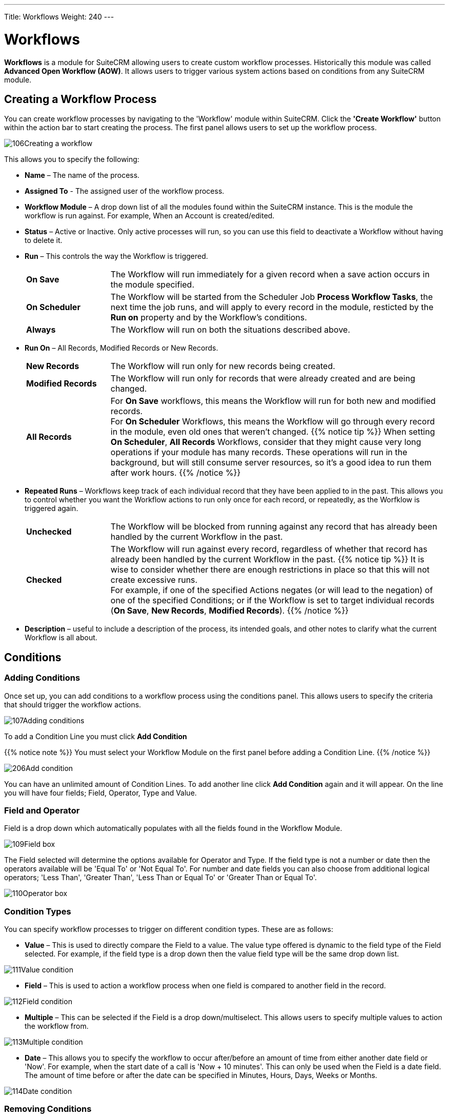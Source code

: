 ---
Title: Workflows
Weight: 240
---

:experimental:   ////this is here to allow btn:[]syntax used below

:imagesdir: ./../../../images/en/user

:toc:

= Workflows

*Workflows* is a module for SuiteCRM allowing users to
create custom workflow processes. Historically this module was called *Advanced Open Workflow (AOW)*. 
It allows users to trigger various system actions based on conditions from any SuiteCRM module.

== Creating a Workflow Process

You can create workflow processes by navigating to the 'Workflow' module
within SuiteCRM. Click the *'Create Workflow'* button within the action
bar to start creating the process. The first panel allows users to set
up the workflow process.

image:106Creating_a_workflow.png[title="Creating a Workflow"]

This allows you to specify the following:

* *Name* – The name of the process.
* *Assigned To* - The assigned user of the workflow process.
* *Workflow Module* – A drop down list of all the modules found within the
SuiteCRM instance. This is the module the workflow is run against. For
example, When an Account is created/edited.
* *Status* – Active or Inactive. Only active processes will run, so you can use this field 
to deactivate a Workflow without having to delete it.
* *Run* – This controls the way the Workflow is triggered.
+
[cols="20,80"]
|================================================================
|*On Save* | The Workflow will run immediately for a given record when a save action occurs in the module specified.
|*On Scheduler* | The Workflow will be started from the Scheduler Job *Process Workflow Tasks*, 
the next time the job runs, and will apply to every record in the module, 
resticted by the *Run on* property and by the Workflow's conditions.
|*Always* | The Workflow will run on both the situations described above.
|================================================================
+
* *Run On* – All Records, Modified Records or New Records.
+
[cols="20,80"]
|================================================================
|*New Records* | The Workflow will run only for new records being created.
|*Modified Records* | The Workflow will run only for records that were already created and are being changed.
|*All Records* | For *On Save* workflows, this means the Workflow will run for both new and modified records. +
For *On Scheduler* Workflows, this means the Workflow will go through every record in the module, 
even old ones that weren't changed.
{{% notice tip %}}
When setting *On Scheduler*, *All Records* Workflows, consider that they might cause very long operations 
if your module has many records. These operations will run in the background, but will still consume server resources, so it's a good idea to run them after work hours.
{{% /notice %}}
|================================================================
+
* *Repeated Runs* – Workflows keep track of each individual record that they have been applied to in the past. 
This allows you to control whether you want the Workflow actions to run only once for each record, 
or repeatedly, as the Worfklow is triggered again. +
+
[cols="20,80"]
|================================================================
|*Unchecked* | The Workflow will be blocked from running against any record that has already 
been handled by the current Workflow in the past.
|*Checked* | The Workflow will run against every record, regardless of whether that record has already
been handled by the current Workflow in the past.
{{% notice tip %}}
It is wise to consider whether there are enough restrictions in place so that this 
will not create excessive runs. +
For example, if one of the specified Actions negates (or will lead to the negation) of one of the specified Conditions; 
or if the Workflow is set to target individual records (*On Save*, *New Records*, *Modified Records*).
{{% /notice %}}
|================================================================
+
* *Description* – useful to include a description of the process, its intended goals, 
and other notes to clarify what the current Workflow is all about.

== Conditions

=== Adding Conditions

Once set up, you can add conditions to a workflow process using the
conditions panel. This allows users to specify the criteria that should
trigger the workflow actions.

image:107Adding_conditions.png[title="Add Condition"]

To add a Condition Line you must click btn:[Add Condition]

{{% notice note %}}
You must select your Workflow Module on the first panel before
adding a Condition Line.
{{% /notice %}}

image:206Add_condition.png[title="Add Condition"]

You can have an unlimited amount of Condition Lines. To add another line
click btn:[Add Condition] again and it will appear. On the line
you will have four fields; Field, Operator, Type and Value.

=== Field and Operator

Field is a drop down which automatically populates with all the fields
found in the Workflow Module.

image:109Field_box.png[title="Field Box"]

The Field selected will determine the options available for Operator and
Type. If the field type is not a number or date then the operators
available will be 'Equal To' or 'Not Equal To'. For number and date
fields you can also choose from additional logical operators; 'Less
Than', 'Greater Than', 'Less Than or Equal To' or 'Greater Than or Equal
To'.

image:110Operator_box.png[title="Operator Box"]

=== Condition Types

You can specify workflow processes to trigger on different condition
types. These are as follows:

* *Value* – This is used to directly compare the Field to a value. The value
type offered is dynamic to the field type of the Field selected. For
example, if the field type is a drop down then the value field type will
be the same drop down list.

image:111Value_condition.png[title="Value"]

* *Field* – This is used to action a workflow process when one field is
compared to another field in the record.

image:112Field_condition.png[title="Field"]

* *Multiple* – This can be selected if the Field is a drop down/multiselect.
This allows users to specify multiple values to action the workflow
from.

image:113Multiple_condition.png[title="Multiple"]

* *Date* – This allows you to specify the workflow to occur after/before an
amount of time from either another date field or 'Now'. For example,
when the start date of a call is 'Now + 10 minutes'. This can only be
used when the Field is a date field. The amount of time before or after
the date can be specified in Minutes, Hours, Days, Weeks or Months.

image:114Date_condition.png[title="Date"]

=== Removing Conditions

You can remove Condition Lines by clicking btn:[-] on the left
hand side of the condition.

image:115Removing_conditions.png[title="Removing COnditions"]

== Actions

=== Adding Actions

Actions are defined in the third panel. These specify what events should
occur when the conditions have been met. You can add an Action by
clicking the btn:[Add Action] button.

image:116Adding_actions.png[title="Add Action"]

This will cause the Action Line to appear.

image:207Action_line.png[title="Action Line"]

From the Action Line you can Select Action and give it a Name. The
actions available are; 'Create Record', 'Modify Record' and 'Send
Email'. You can specify an unlimited amount of actions for each workflow
process.

==== Create Record

If you select *'Create Record'* you will be prompted to select a Record
Type. This is the module type of the record you are looking to create.

image:208Create_record.png[title="Create Record"]

Once selected you can add fields or relationships to this record using
the btn:[Add Field] and btn:[Add Relationship] buttons.

image:209Add_field-relationship1.png[title="Add Field/Relationship"]

When Adding fields the first drop down in the line will populate with
all the fields from that module. The second drop down allows you to
specify how the value for that field is going to be derived. For most
cases the options are as follows:

* *Value* – This will allow you to input the value directly using the same
field type as the field selected.
* *Field* – This will make the field the same value as a field found in
the Workflow Module.
* *Date* – Only selectable if the field is a date field. This will allow
you to specify the value as an amount of time after/before another date
field or 'Now'.

image:210Adding_fields.png[title="Adding Fields"]

Selecting the 'Assigned-To' field also gives you more options. As well
as by value and field you can assign a user by:

* *Round Robin* – This will select each user in turn.
* *Least Busy* – This will select you with the least amount of records
assigned to you for that module.
* *Random* – This will select a random user.

For each of the above options you can choose if you want you to be
selected from all users or users from a specific role. If you have the
SecuritySuite module installed you can additionally choose if you want
you to be selected from all users from a particular Security Group or
all users from a particular security group with a particular role.

image:121Assigned_field.png[title="Assigned Field"]

When adding relationships you must select the related module from the
drop down list then select the record that the new record should be
related to.

image:212Add_relationship.png[title="Add Relationship"]

{{% notice note %}}
You must selected the related module using the arrow button – The
auto completion on the text field is not currently developed.
{{% /notice %}}

==== Modify Record

This provides the same functionality as 'Create Record' but instead of
creating a new record you are modifying the record which met the
conditions of the workflow process. With this action you can modify any
field found within the record or you can add a relationship to another
record. This is completed in the same way as 'Create Record' except you
are not required to specify the Record Type.

==== Send Email

The *'Send Email'* action allows users to create workflow processes which
will send an email based on an template to individuals. 

{{% notice note %}}
The Email will be sent from the System Email Account. It is not possible to send from Emails 
specified in the User Profile, because Workflows sometimes run from a Scheduler job, 
without any user being logged on.
{{% /notice %}}

Using this action there are four different types of recipient.

* *Email* – This will send an email to a specific email address. You must
specify the email address and the email template.

image:213Send_email_to.png[title="Send Email"]

* *Record Email* – This will send an email to the primary email address
specified on the record which actioned the workflow process. This can
only be used if the record has an email field such as Accounts and
Contacts. For this option you only need to specify the template.

image:image127.png[title="Record Email"]

* *User* – This will send the email to a specified Users email address. You
must specify the recipient user and the template of the email.

image:214Send_email_to_user.png[title="User"]

* *Related Field* – This will send an email to the primary email address
specified on a related modules record. In this case you must specify the
related module (From a drop down list) and the email template.

image:215Email_related_field.png[title="Related Field"]

=== Calculated Fields

If you select *'Calculate Fields'* from the Action dropdown the Calculate
Fields user interface will be loaded after a second and looks like the
picture below.

image:216Calculate_fields.png[title="Calculate Fields"]

There is a separate page with detailed documentation of the many possibilities of 
link:../workflow-calculated-fields/#_calculated_fields[Calculated Fields] in Workflows.

== Process Audit

Advanced OpenWorkflow allows users to audit your processes. In the
Detail View of each Workflow record there is a sub-panel called
*'Processed Flows'*.

image:image132.png[title="Process Audit"]

This lists all the workflow processes which have been actioned including
details on the record which actioned the flow, its status and the date
it was created.

image:image133.png[title="Process Audit"]

You can view this information at a higher level by clicking the *'View
Process Audit'* button within the module action bar. This will show all
the processes that have run for all the Workflow records.

== Examples

=== Customers to Target List

This tutorial will show you how to create a workflow process to add
accounts who are customers to a Target-List when the record is created
or modified. Set Up

1.  Start by navigating to the Workflow module and clicking *'Create
Workflow'* from the the action bar.
2.  Give your workflow a Name such as 'Populate Target List'.
3.  Select *Accounts* as the Workflow Module.
4.  Ensure *Repeated Runs* is NOT selected and the *Status* is *Active* (this
should be done by default). Optionally you can change the *Assigned-To*
and add a *Description*.

==== Conditions

1.  Create a new Condition Line by clicking btn:[Add Condition].
2.  Select 'Type' from the Field drop down.
3.  Keep the Operator as 'Equals To' and the Type as 'Value'.
4.  From the Value drop down select 'Customer'.

Once these steps have been completed the Conditions panel should look
like this:

image:134Conditions.png[title="Conditions"]

==== Actions

Create a new Action by clicking btn:[Add Action].

1.  Select 'Modify Record from the Select Action drop down list.
2.  Using the Name field, give the action a name such as 'Add to Target
List'
3.  Add a Relationship Line by clicking the btn:[Add Relationship] button.
4.  A drop down will appear above the 'Add Relationship' button. Select
the relationship from this drop down box. In this case we are looking
for 'Target Lists: Prospect List'
5.  This will populate the rest of the line. Click the *arrow* button next
to the relate field to select your target list.

Once these steps have been completed your Actions panel should look like
this:

image:218Add_to_target_list_actions.png[title="Actions"]

=== Cases Reminder

This tutorial will show you how to create a workflow process to notify
the assigned user and then a particular manger user when an open Case
has not been updated/modified within two days. Set Up

1.  Start by navigating to the Workflow module and clicking *'Create
Workflow'* from the the action bar.
2.  Give your workflow a Name such as 'Case Escalation'.
3.  Select Cases as the Workflow Module.
4.  Ensure Repeated Runs is NOT selected and the Status is Active (This
should be done by default). Optionally you can change the Assigned-To
and add a Description.

Once these steps have been completed the first panel should look like
this:

image:136Case_Escalation.png[title="Case Reminder"]

==== Conditions

Create a new Condition Line by clicking btn:[Add Condition].

Select 'Date Modified' from the Field drop down.

Change the Operator to 'Less Than or Equal To' and the Type to 'Date'

From the Value fields select 'Now', '-', '2', 'Days' in order.

Once these steps have been completed the Conditions panel should look
like this:

image:137Conditions.png[title="Conditions"]

Repeat step 1.

This time select 'Status' from the Field drop down.

Keep the Operator as 'Equals To' and change the Type to 'Multiple'.

From the Value multi-select field select any values which signify an
open case

Once these steps have been completed the Conditions panel should look
like this:

image:138Conditions.png[138Conditions.png,title="138Conditions.png"]

==== Actions

1.  Create a new Action by clicking btn:[Add Action] button.
2.  Select 'Send Email' from the Select Action down down list.
3.  Give the action a Name such as 'Assigned User Reminder'
4.  On the Email Line select 'Related Field' from the first drop down,
'Users: Assigned To' from the second drop down and a email template from
the third drop down.

Once these steps have been completed the Actions panel should look like
this:

image:219Assigned_user_reminder_actions.png[title="Actions"]

Repeat steps 1, 2 and 3 but change the name of this action to
'Manager Escalation Email'. 2. On the Email Line select 'User' and then
select you who should receive the email. Select an email template from
the third drop down. 3. When you are finished click btn:[Save] to create
your workflow. Once these steps have been completed the Actions panel
should look like this:

image:220Double_action.png[title="Actions"]

=== Follow Up Web Leads

This tutorial will show you how to create a workflow process to assign
web Leads to a particular user from a particular role within SuiteCRM.
This user will be chosen by round robin. The workflow process will also
set a follow up call for one day after the Lead is created.

{{% notice note %}}
You can change the Sales role to any role found in your own
system.
{{% /notice %}}

==== Set Up

1.  Start by navigating to the Workflow module and clicking *'Create
Workflow'* from the the action bar.
2.  Give your workflow a Name such as 'Web Lead Assignment and Follow
Up'.
3.  Select Leads as the Workflow Module.
4.  Ensure Repeated Runs is NOT selected and the Status is Active (This
should be done by default). Optionally you can change the Assigned-To
and add a Description.

Once these steps have been completed the first panel should look like
this:

image:141Set_up.png[title="Set Up"]

==== Conditions

1.  Create a new Condition Line by clicking btn:[Add Condition].
2.  Select 'Lead Source' from the Field drop down.
3.  Keep the Operator as 'Equals To' and the Type as 'Value'
4.  From the Value drop down select our condition, 'Web Site'

Once these steps have been completed the Conditions panel should look
like this:

image:142Conditions.png[title="Conditions"]

==== Actions

1.  Create a new Action by clicking btn:[Add Action].
2.  Select 'Modify Record' from the Select Action down down list.
3.  Using the Name field, give the action a name such as 'Assign to
Sales'
4.  Add a Field Line by clicking btn:[Add Field].
5.  Select 'Assigned-To' from the new drop down box that has appeared
above the btn:[Add Field] button.
6.  Change the middle drop down box from 'Value' to 'Round Robin'
7.  Change the third drop down box from 'ALL Users' to 'ALL Users in
Role'
8.  Select from forth drop down box on the line 'Sales'.

Once these steps have been completed the Actions panel should look like
this:

image:221Assign_to_sales_action.png[title="Actions"]

1.  Now create a new Action by repeating step 1.
2.  This time select 'Create Record' from the Select Action down down
list.
3.  Using the Name field, give the action a name such as 'Create Follow
Up Call'.
4.  From the Record Type drop down select 'Calls'.
5.  Click the btn:[Add Field] button to add a new field:
6.  Select 'Subject' from the first drop down box. Leave the second drop
down box as 'Value' then type the desired subject into the text field at
the end.
7.  Add another field, this time selecting the 'Start Date' from the
first drop down box.
8.  Change the second drop down box from 'Value' to 'Date'.
9.  In the third drop down box select 'Now'. In the fourth drop down box
on the line select '+'.
10. In the text box type '1' and in the drop down next to it select
'Days'.
11. Add another field, this time select 'Assigned-To', 'Field',
'Assigned-To' – This will relate the assigned User of the Lead to the
Call.
12. You can add any other fields that you wish to include in the call at
this stage. To finish click btn:[Save].

Once these steps have been completed the Actions panel should look like
this:

image:222action.png[title="Actions"]
